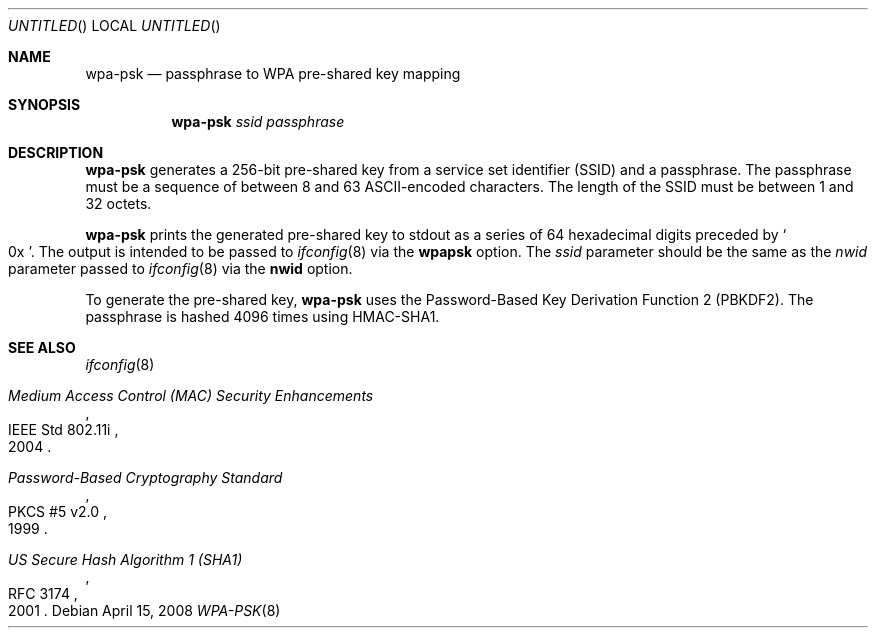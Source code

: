 .\" $OpenBSD: wpa-psk.8,v 1.2 2008/04/16 17:27:54 jmc Exp $
.\"
.\" Copyright (c) 2008 Damien Bergamini <damien.bergamini@free.fr>
.\"
.\" Permission to use, copy, modify, and distribute this software for any
.\" purpose with or without fee is hereby granted, provided that the above
.\" copyright notice and this permission notice appear in all copies.
.\"
.\" THE SOFTWARE IS PROVIDED "AS IS" AND THE AUTHOR DISCLAIMS ALL WARRANTIES
.\" WITH REGARD TO THIS SOFTWARE INCLUDING ALL IMPLIED WARRANTIES OF
.\" MERCHANTABILITY AND FITNESS. IN NO EVENT SHALL THE AUTHOR BE LIABLE FOR
.\" ANY SPECIAL, DIRECT, INDIRECT, OR CONSEQUENTIAL DAMAGES OR ANY DAMAGES
.\" WHATSOEVER RESULTING FROM LOSS OF USE, DATA OR PROFITS, WHETHER IN AN
.\" ACTION OF CONTRACT, NEGLIGENCE OR OTHER TORTIOUS ACTION, ARISING OUT OF
.\" OR IN CONNECTION WITH THE USE OR PERFORMANCE OF THIS SOFTWARE.
.\"
.Dd $Mdocdate: April 15 2008 $
.Os
.Dt WPA-PSK 8
.Sh NAME
.Nm wpa-psk
.Nd passphrase to WPA pre-shared key mapping
.Sh SYNOPSIS
.Nm
.Ar ssid
.Ar passphrase
.Sh DESCRIPTION
.Nm
generates a 256-bit pre-shared key from a service set identifier (SSID) and
a passphrase.
The passphrase must be a sequence of between 8 and 63 ASCII-encoded
characters.
The length of the SSID must be between 1 and 32 octets.
.Pp
.Nm
prints the generated pre-shared key to stdout as a series of 64 hexadecimal
digits preceded by
.So 0x Sc .
The output is intended to be passed to
.Xr ifconfig 8
via the
.Cm wpapsk
option.
The
.Ar ssid
parameter should be the same as the
.Ar nwid
parameter passed to
.Xr ifconfig 8
via the
.Cm nwid
option.
.Pp
To generate the pre-shared key,
.Nm
uses the Password-Based Key Derivation Function 2 (PBKDF2).
The passphrase is hashed 4096 times using HMAC-SHA1.
.Sh SEE ALSO
.Xr ifconfig 8
.Rs
.%R IEEE Std 802.11i
.%T Medium Access Control (MAC) Security Enhancements
.%D 2004
.Re
.Rs
.%R PKCS #5 v2.0
.%T Password-Based Cryptography Standard
.%D 1999
.Re
.Rs
.%R RFC 3174
.%T US Secure Hash Algorithm 1 (SHA1)
.%D 2001
.Re
